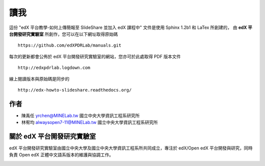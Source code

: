 ****
讀我
****

這份 "edX 平台教學-如何上傳簡報至 SlideShare 並加入 edX 課程中" 文件是使用 Sphinx 1.2b1 和 LaTex 所創建的，
由 **edX 平台開發研究實驗室** 所創作，您可以在以下網址取得原始碼 ::

    https://github.com/edXPDRLab/manuals.git

每次的更新都會公佈於 edX 平台開發研究實驗室的網站，您亦可於此處取得 PDF 版本文件 ::

	http://edxpdrlab.logdown.com

線上閱讀版本與原始碼是同步的 ::

	http://edx-howto-slideshare.readthedocs.org/


作者
********

• 陳禹任 yrchen@MINELab.tw
  國立中央大學資訊工程系研究所

• 林宥均 alwaysopen7-11@MINELab.tw
  國立中央大學資訊工程系研究所


關於 edX 平台開發研究實驗室
**************************

edX 平台開發研究實驗室由國立中央大學及國立中央大學資訊工程系所共同成立，專注於 edX/Open edX 平台開發與研究，同時負責 Open edX 正體中文語系版本的維護與協調工作。

.. image:: images/logo_ncu.png

.. image:: images/logo_ncu_csie.png
